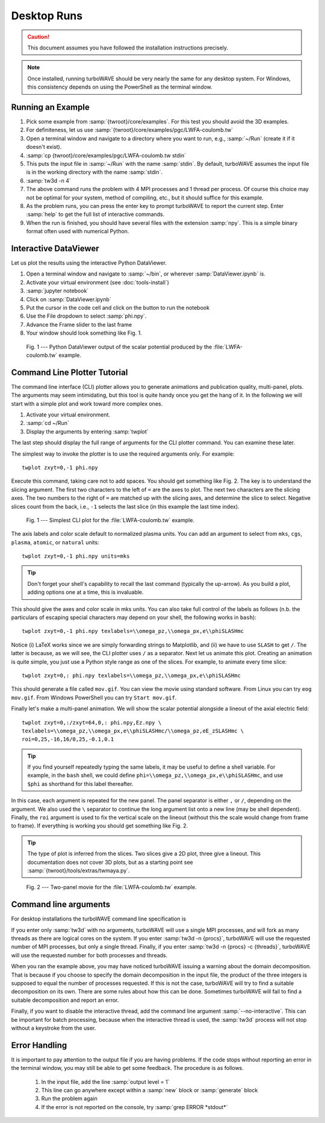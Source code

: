 Desktop Runs
============

.. caution::

	This document assumes you have followed the installation instructions precisely.

.. note::

	Once installed, running turboWAVE should be very nearly the same for any desktop system. For Windows, this consistency depends on using the PowerShell as the terminal window.

Running an Example
------------------

#. Pick some example from :samp:`{twroot}/core/examples`.  For this test you should avoid the 3D examples.
#. For definiteness, let us use :samp:`{twroot}/core/examples/pgc/LWFA-coulomb.tw`
#. Open a terminal window and navigate to a directory where you want to run, e.g., :samp:`~/Run` (create it if it doesn't exist).
#. :samp:`cp {twroot}/core/examples/pgc/LWFA-coulomb.tw stdin`
#. This puts the input file in :samp:`~/Run` with the name :samp:`stdin`.  By default, turboWAVE assumes the input file is in the working directory with the name :samp:`stdin`.
#. :samp:`tw3d -n 4`
#. The above command runs the problem with 4 MPI processes and 1 thread per process.  Of course this choice may not be optimal for your system, method of compiling, etc., but it should suffice for this example.
#. As the problem runs, you can press the enter key to prompt turboWAVE to report the current step.  Enter :samp:`help` to get the full list of interactive commands.
#. When the run is finished, you should have several files with the extension :samp:`npy`.  This is a simple binary format often used with numerical Python.

Interactive DataViewer
----------------------

Let us plot the results using the interactive Python DataViewer.

#. Open a terminal window and navigate to :samp:`~/bin`, or wherever :samp:`DataViewer.ipynb` is.
#. Activate your virtual environment (see :doc:`tools-install`)
#. :samp:`jupyter notebook`
#. Click on :samp:`DataViewer.ipynb`
#. Put the cursor in the code cell and click on the button to run the notebook
#. Use the File dropdown to select :samp:`phi.npy`.
#. Advance the Frame slider to the last frame
#. Your window should look something like Fig. 1.

.. figure:: LWFA-coulomb.png
	:figwidth: 80%

	Fig. 1 --- Python DataViewer output of the scalar potential produced by the :file:`LWFA-coulomb.tw` example.

Command Line Plotter Tutorial
-----------------------------

The command line interface (CLI) plotter allows you to generate animations and publication quality, multi-panel, plots.  The arguments may seem intimidating, but this tool is quite handy once you get the hang of it.  In the following we will start with a simple plot and work toward more complex ones.

#. Activate your virtual environment.
#. :samp:`cd ~/Run`
#. Display the arguments by entering :samp:`twplot`

The last step should display the full range of arguments for the CLI plotter command.  You can examine these later.

The simplest way to invoke the plotter is to use the required arguments only.  For example::

	twplot zxyt=0,-1 phi.npy

Execute this command, taking care not to add spaces.  You should get something like Fig. 2.  The key is to understand the slicing argument.  The first two characters to the left of ``=`` are the axes to plot.  The next two characters are the slicing axes.  The two numbers to the right of ``=`` are matched up with the slicing axes, and determine the slice to select.  Negative slices count from the back, i.e., ``-1`` selects the last slice (in this example the last time index).

.. figure:: cli-plotter-ex1.png
	:figwidth: 80%

	Fig. 1 --- Simplest CLI plot for the :file:`LWFA-coulomb.tw` example.

The axis labels and color scale default to normalized plasma units.  You can add an argument to select from ``mks``, ``cgs``, ``plasma``, ``atomic``, or ``natural`` units::

	twplot zxyt=0,-1 phi.npy units=mks

.. tip::

	Don't forget your shell's capability to recall the last command (typically the up-arrow).  As you build a plot, adding options one at a time, this is invaluable.

This should give the axes and color scale in mks units.  You can also take full control of the labels as follows (n.b. the particulars of escaping special characters may depend on your shell, the following works in ``bash``)::

	twplot zxyt=0,-1 phi.npy texlabels=\\omega_pz,\\omega_px,e\\phiSLASHmc

Notice (i) LaTeX works since we are simply forwarding strings to Matplotlib, and (ii) we have to use ``SLASH`` to get ``/``.  The latter is because, as we will see, the CLI plotter uses ``/`` as a separator.  Next let us animate this plot.  Creating an animation is quite simple, you just use a Python style range as one of the slices.  For example, to animate every time slice::

	twplot zxyt=0,: phi.npy texlabels=\\omega_pz,\\omega_px,e\\phiSLASHmc

This should generate a file called ``mov.gif``.  You can view the movie using standard software.  From Linux you can try ``eog mov.gif``.  From Windows PowerShell you can try ``Start mov.gif``.

Finally let's make a multi-panel animation.  We will show the scalar potential alongside a lineout of the axial electric field::

	twplot zxyt=0,:/zxyt=64,0,: phi.npy,Ez.npy \
	texlabels=\\omega_pz,\\omega_px,e\\phiSLASHmc/\\omega_pz,eE_zSLASHmc \
	roi=0,25,-16,16/0,25,-0.1,0.1

.. tip::

		If you find yourself repeatedly typing the same labels, it may be useful to define a shell variable.  For example, in the ``bash`` shell, we could define ``phi=\\omega_pz,\\omega_px,e\\phiSLASHmc``, and use ``$phi`` as shorthand for this label thereafter.

In this case, each argument is repeated for the new panel.  The panel separator is either ``,`` or ``/``, depending on the argument.  We also used the ``\`` separator to continue the long argument list onto a new line (may be shell dependent).  Finally, the ``roi`` argument is used to fix the vertical scale on the lineout (without this the scale would change from frame to frame).  If everything is working you should get something like Fig. 2.

.. tip::

	The type of plot is inferred from the slices.  Two slices give a 2D plot, three give a lineout.  This documentation does not cover 3D plots, but as a starting point see :samp:`{twroot}/tools/extras/twmaya.py`.

.. figure:: cli-plotter-ex2.gif
	:figwidth: 80%

	Fig. 2 --- Two-panel movie for the :file:`LWFA-coulomb.tw` example.

.. _args:

Command line arguments
----------------------

For desktop installations the turboWAVE command line specification is

.. py:function:: tw3d [optional arguments...]

	:samp:`-n <procs>` : number of MPI processes (default=1, desktop only)

	:samp:`-c <threads>` : number of OpenMP threads (see below for default)

	:samp:`--input-file <file>` : name or path of the file to use as the input file (default=stdin)

	:samp:`--platform <search_string>` : select an OpenCL platform with the search string in its name

	:samp:`--device <search_string>` : select an OpenCL device with the search string in its name.  This can also be a comma-delimited list of device numbers.

	:samp:`--restart` : if present, causes initial data to be loaded from a checkpoint.

	:samp:`--no-interactive` : if present, suppresses the interactive thread.

	:samp:`--version` : if present, prints the version number.  If this is the only argument, no simulation is attempted.

	:samp:`--help` : if present, prints the command line arguments and the link to the online documentation.  If this is the only argument, no simulation is attempted.

If you enter only :samp:`tw3d` with no arguments, turboWAVE will use a single MPI processes, and will fork as many threads as there are logical cores on the system.  If you enter :samp:`tw3d -n {procs}`, turboWAVE will use the requested number of MPI processes, but only a single thread.  Finally, if you enter :samp:`tw3d -n {procs} -c {threads}`, turboWAVE will use the requested number for both processes and threads.

When you ran the example above, you may have noticed turboWAVE issuing a warning about the domain decomposition.  That is because if you choose to specify the domain decomposition in the input file, the product of the three integers is supposed to equal the number of processes requested.  If this is not the case, turboWAVE will try to find a suitable decomposition on its own.  There are some rules about how this can be done.  Sometimes turboWAVE will fail to find a suitable decomposition and report an error.

Finally, if you want to disable the interactive thread, add the command line argument :samp:`--no-interactive`.  This can be important for batch processing, because when the interactive thread is used, the :samp:`tw3d` process will not stop without a keystroke from the user.

Error Handling
--------------

It is important to pay attention to the output file if you are having problems.  If the code stops without reporting an error in the terminal window, you may still be able to get some feedback.  The procedure is as follows.

	#. In the input file, add the line :samp:`output level = 1`
	#. This line can go anywhere except within a :samp:`new` block or :samp:`generate` block
	#. Run the problem again
	#. If the error is not reported on the console, try :samp:`grep ERROR *stdout*`
